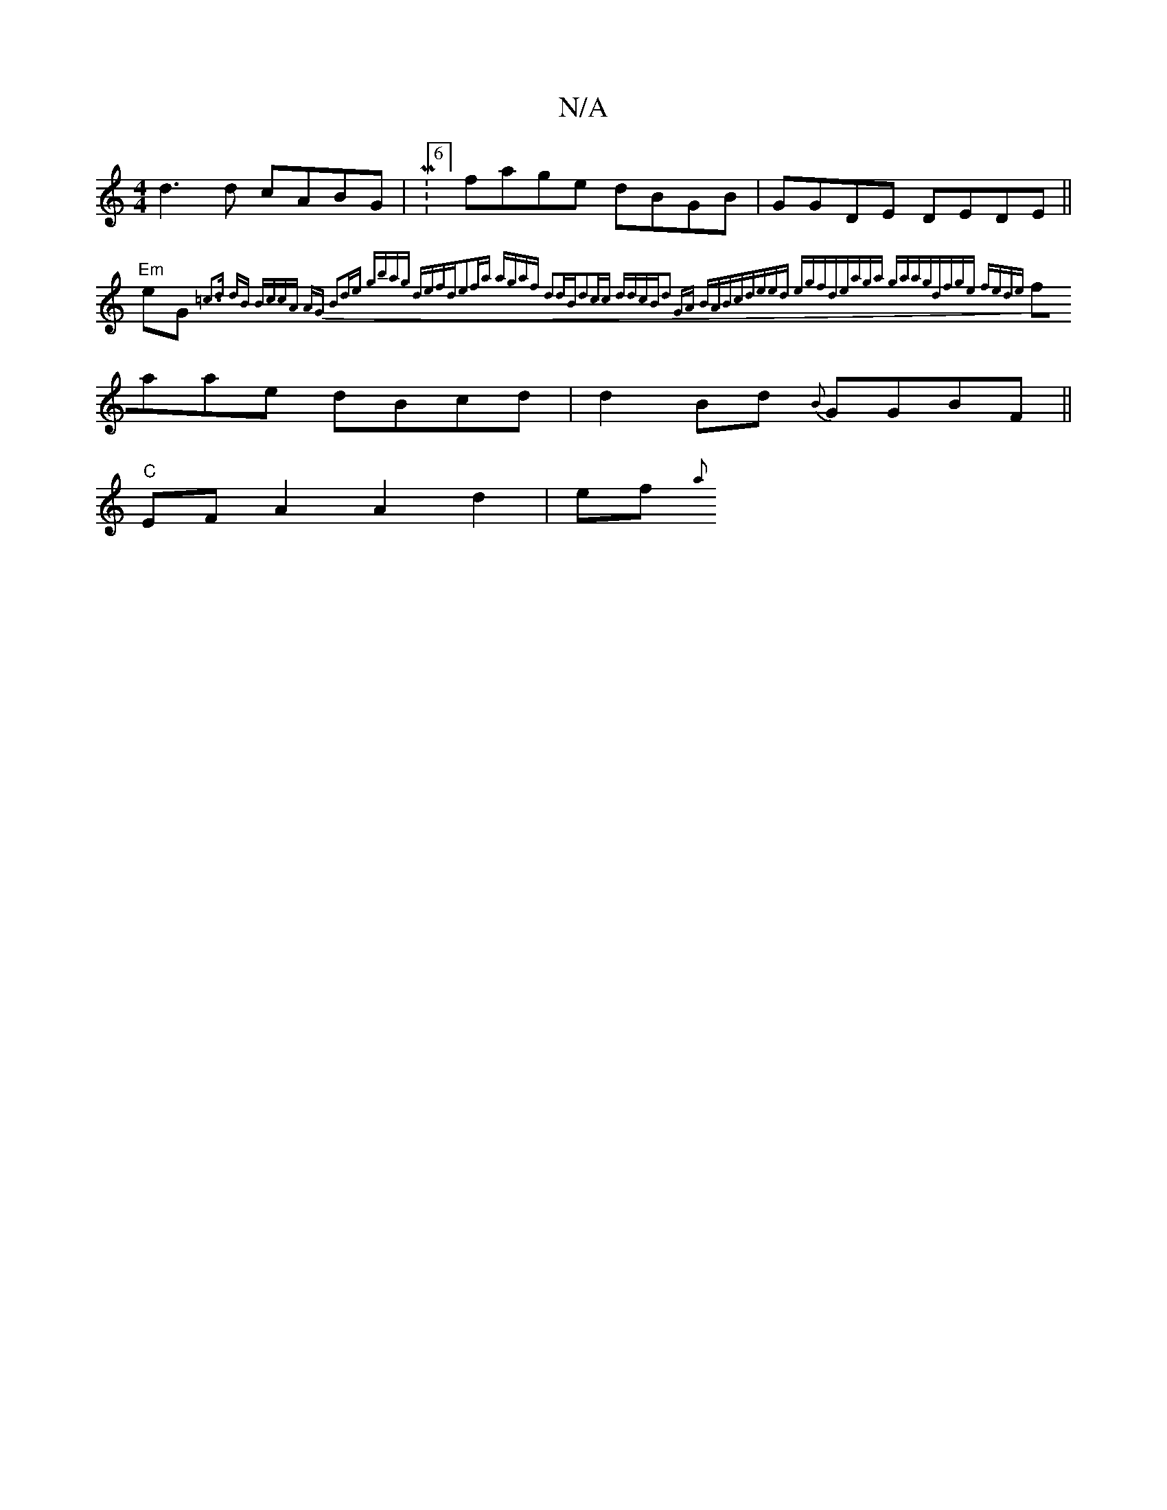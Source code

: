 X:1
T:N/A
M:4/4
R:N/A
K:Cmajor
d3 d cABG | M:6/8] fage dBGB|GGDE DEDE||
"Em"eG{=c3d dB Bc|cA AG B2de | gbag defd|e2fa [1 agaf d2dB|d2cc ddcB|d2 GA BABc|deed egfd|eaga gaag|dfge fede |
faae dBcd | d2Bd {B}GGBF ||
"C"EF A2 A2d2|ef{a}